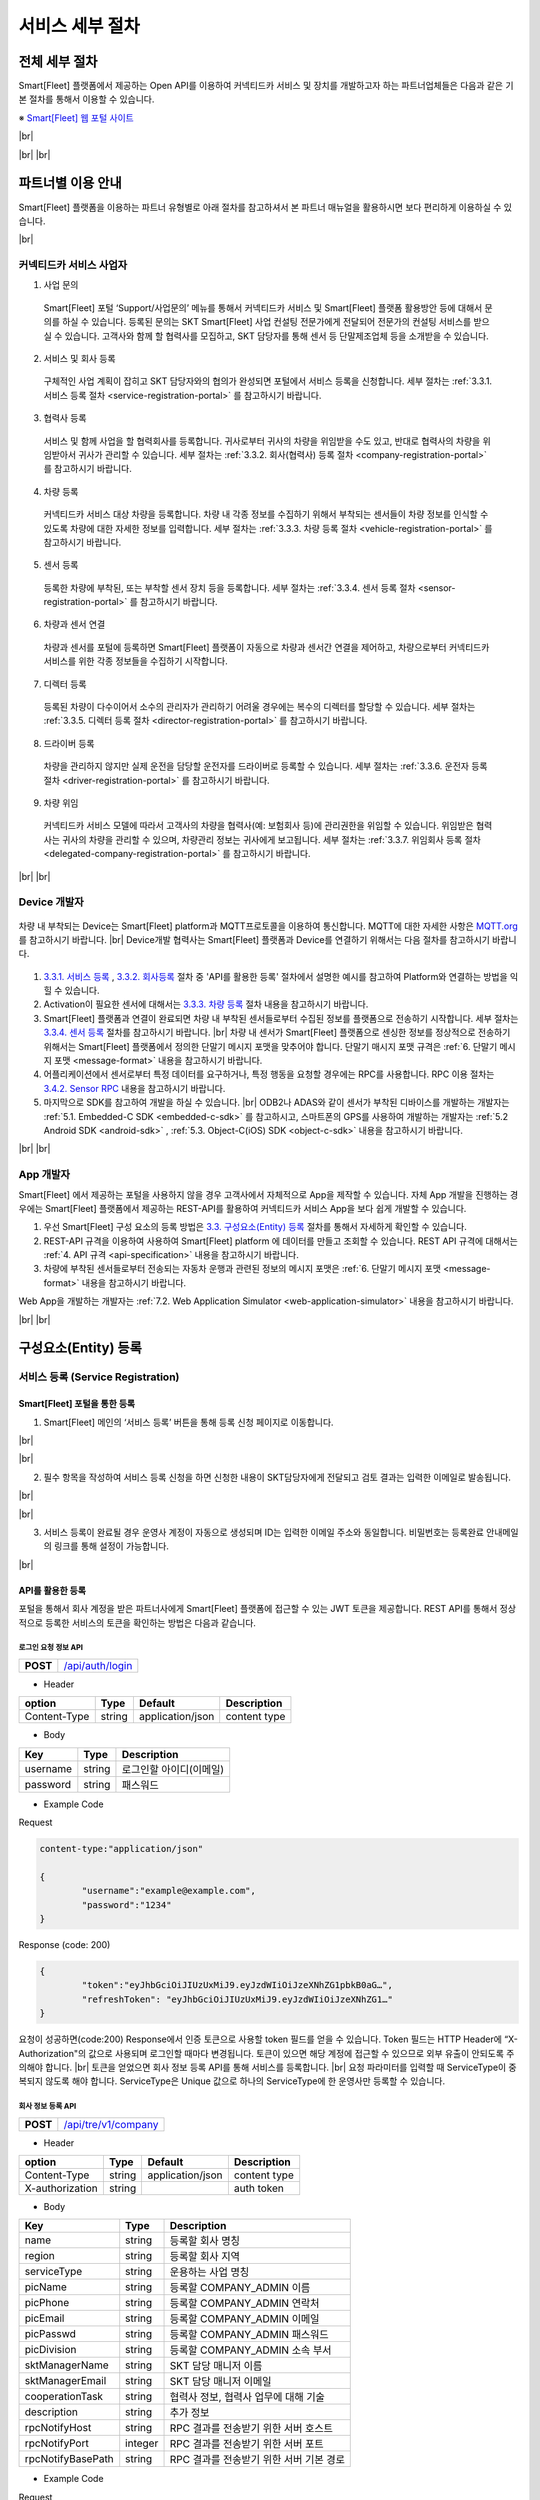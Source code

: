 .. |br| raw:: html

   <br />

서비스 세부 절차
=======================================

전체 세부 절차
------------------

.. rst-class:: text-align-justify

Smart[Fleet] 플랫폼에서 제공하는 Open API를 이용하여 커넥티드카 서비스 및 장치를 개발하고자 하는 파트너업체들은 다음과 같은 기본 절차를 통해서 이용할 수 있습니다.

※ `Smart[Fleet] 웹 포털 사이트 <http://223.39.127.140:9000>`__

|br|

.. image:: ../images/procedure/1.png

|br|
|br|

파트너별 이용 안내
---------------------

.. rst-class:: text-align-justify

Smart[Fleet] 플랫폼을 이용하는 파트너 유형별로 아래 절차를 참고하셔서 본 파트너 매뉴얼을 활용하시면 보다 편리하게 이용하실 수 있습니다.

|br|

커넥티드카 서비스 사업자
~~~~~~~~~~~~~~~~~~~~~~~~~~

1. 사업 문의

..

  .. rst-class:: text-align-justify

  Smart[Fleet] 포털 ‘Support/사업문의’ 메뉴를 통해서 커넥티드카 서비스 및 Smart[Fleet] 플랫폼 활용방안 등에 대해서 문의를 하실 수 있습니다. 등록된 문의는 SKT Smart[Fleet] 사업 컨설팅 전문가에게 전달되어 전문가의 컨설팅 서비스를 받으실 수 있습니다. 고객사와 함께 할 협력사를 모집하고, SKT 담당자를 통해 센서 등 단말제조업체 등을 소개받을 수 있습니다.

2. 서비스 및 회사 등록

..

  .. rst-class:: text-align-justify

  구체적인 사업 계획이 잡히고 SKT 담당자와의 협의가 완성되면 포털에서 서비스 등록을 신청합니다. 세부 절차는 :ref:`3.3.1. 서비스 등록 절차 <service-registration-portal>` 를 참고하시기 바랍니다.

3. 협력사 등록

..

  서비스 및 함께 사업을 할 협력회사를 등록합니다. 귀사로부터 귀사의 차량을 위임받을 수도 있고, 반대로 협력사의 차량을 위임받아서 귀사가 관리할 수 있습니다.
  세부 절차는 :ref:`3.3.2. 회사(협력사) 등록 절차 <company-registration-portal>` 를 참고하시기 바랍니다.

4. 차량 등록

..

  .. rst-class:: text-align-justify

  커넥티드카 서비스 대상 차량을 등록합니다. 차량 내 각종 정보를 수집하기 위해서 부착되는 센서들이 차량 정보를 인식할 수 있도록 차량에 대한 자세한 정보를 입력합니다.
  세부 절차는 :ref:`3.3.3. 차량 등록 절차 <vehicle-registration-portal>` 를 참고하시기 바랍니다.

5. 센서 등록

..

  .. rst-class:: text-align-justify

  등록한 차량에 부착된, 또는 부착할 센서 장치 등을 등록합니다. 세부 절차는 :ref:`3.3.4. 센서 등록 절차 <sensor-registration-portal>` 를 참고하시기 바랍니다.

6. 차량과 센서 연결

..

  .. rst-class:: text-align-justify

  차량과 센서를 포털에 등록하면 Smart[Fleet] 플랫폼이 자동으로 차량과 센서간 연결을 제어하고, 차량으로부터 커넥티드카 서비스를 위한 각종 정보들을 수집하기 시작합니다.

7. 디렉터 등록

..

  .. rst-class:: text-align-justify

  등록된 차량이 다수이어서 소수의 관리자가 관리하기 어려울 경우에는 복수의 디렉터를 할당할 수 있습니다. 세부 절차는 :ref:`3.3.5. 디렉터 등록 절차 <director-registration-portal>` 를 참고하시기 바랍니다.

8. 드라이버 등록

..

  .. rst-class:: text-align-justify

  차량을 관리하지 않지만 실제 운전을 담당할 운전자를 드라이버로 등록할 수 있습니다. 세부 절차는 :ref:`3.3.6. 운전자 등록 절차 <driver-registration-portal>` 를 참고하시기 바랍니다.

9. 차량 위임

..

  .. rst-class:: text-align-justify

  커넥티드카 서비스 모델에 따라서 고객사의 차량을 협력사(예: 보험회사 등)에 관리권한을 위임할 수 있습니다. 위임받은 협력사는 귀사의 차량을 관리할 수 있으며, 차량관리 정보는 귀사에게 보고됩니다. 세부 절차는 :ref:`3.3.7. 위임회사 등록 절차 <delegated-company-registration-portal>` 를 참고하시기 바랍니다.

|br|
|br|

Device 개발자
~~~~~~~~~~~~~~

  .. rst-class:: text-align-justify

차량 내 부착되는 Device는 Smart[Fleet] platform과 MQTT프로토콜을 이용하여 통신합니다. MQTT에 대한 자세한 사항은 `MQTT.org <http://mqtt.org/>`__ 를 참고하시기 바랍니다.
|br|
Device개발 협력사는 Smart[Fleet] 플랫폼과 Device를 연결하기 위해서는 다음 절차를 참고하시기 바랍니다.

  .. rst-class:: text-align-justify

1. `3.3.1. 서비스 등록 <#service-registration>`__ , `3.3.2. 회사등록 <#company-partner-registration>`__ 절차 중 'API를 활용한 등록' 절차에서 설명한 예시를 참고하여 Platform와 연결하는 방법을 익힐 수 있습니다.
2. Activation이 필요한 센서에 대해서는 `3.3.3. 차량 등록 <#vehicle-registration>`__ 절차 내용을 참고하시기 바랍니다.
3. Smart[Fleet] 플랫폼과 연결이 완료되면 차량 내 부착된 센서들로부터 수집된 정보를 플랫폼으로 전송하기 시작합니다. 세부 절차는 `3.3.4. 센서 등록 <#sensor-registration>`__ 절차를 참고하시기 바랍니다. |br| 차량 내 센서가 Smart[Fleet] 플랫폼으로 센싱한 정보를 정상적으로 전송하기 위해서는 Smart[Fleet] 플랫폼에서 정의한 단말기 메시지 포맷을 맞추어야 합니다. 단말기 매시지 포맷 규격은 :ref:`6. 단말기 메시지 포맷 <message-format>` 내용을 참고하시기 바랍니다.
4. 어플리케이션에서 센서로부터 특정 데이터를 요구하거나, 특정 행동을 요청할 경우에는 RPC를 사용합니다. RPC 이용 절차는 `3.4.2. Sensor RPC <#device-rpc>`__ 내용을 참고하시기 바랍니다.
5. 마지막으로 SDK를 참고하여 개발을 하실 수 있습니다. |br| ODB2나 ADAS와 같이 센서가 부착된 디바이스를 개발하는 개발자는 :ref:`5.1. Embedded-C SDK <embedded-c-sdk>` 를 참고하시고, 스마트폰의 GPS를 사용하여 개발하는 개발자는 :ref:`5.2 Android SDK <android-sdk>` , :ref:`5.3. Object-C(iOS) SDK <object-c-sdk>` 내용을 참고하시기 바랍니다.

|br|
|br|

App 개발자
~~~~~~~~~~~~~

.. rst-class:: text-align-justify

Smart[Fleet] 에서 제공하는 포털을 사용하지 않을 경우 고객사에서 자체적으로 App을 제작할 수 있습니다.  자체 App 개발을 진행하는 경우에는 Smart[Fleet] 플랫폼에서 제공하는 REST-API를 활용하여 커넥티드카 서비스 App을 보다 쉽게 개발할 수 있습니다.

.. rst-class:: text-align-justify

1. 우선 Smart[Fleet] 구성 요소의 등록 방법은 `3.3. 구성요소(Entity) 등록 <#entity>`__ 절차를 통해서 자세하게 확인할 수 있습니다.
2. REST-API 규격을 이용하여 사용하여 Smart[Fleet] platform 에 데이터를 만들고 조회할 수 있습니다. REST API 규격에 대해서는 :ref:`4. API 규격 <api-specification>` 내용을 참고하시기 바랍니다.
3. 차량에 부착된 센서들로부터 전송되는 자동차 운행과 관련된 정보의 메시지 포맷은 :ref:`6. 단말기 메시지 포맷 <message-format>` 내용을 참고하시기 바랍니다.

.. rst-class:: text-align-justify

Web App을 개발하는 개발자는 :ref:`7.2. Web Application Simulator <web-application-simulator>` 내용을 참고하시기 바랍니다.

|br|
|br|

.. _entity-procedure:

구성요소(Entity) 등록
------------------------

서비스 등록 (Service Registration)
~~~~~~~~~~~~~~~~~~~~~~~~~~~~~~~~~~~

.. _service-registration-portal:

Smart[Fleet] 포털을 통한 등록
^^^^^^^^^^^^^^^^^^^^^^^^^^^^^^^^^

.. rst-class:: text-align-justify

1. Smart[Fleet] 메인의 ‘서비스 등록’ 버튼을 통해 등록 신청 페이지로 이동합니다.

|br|

.. image:: ../images/procedure/3-1-1.png

|br|

.. rst-class:: text-align-justify

2. 필수 항목을 작성하여 서비스 등록 신청을 하면 신청한 내용이 SKT담당자에게 전달되고 검토 결과는 입력한 이메일로 발송됩니다.

|br|

.. image:: ../images/procedure/3-1-2.png

|br|

.. rst-class:: text-align-justify

3. 서비스 등록이 완료될 경우 운영사 계정이 자동으로 생성되며 ID는 입력한 이메일 주소와 동일합니다. 비밀번호는 등록완료 안내메일의 링크를 통해 설정이 가능합니다.

|br|

API를 활용한 등록
^^^^^^^^^^^^^^^^^^

.. rst-class:: text-align-justify

포털을 통해서 회사 계정을 받은 파트너사에게 Smart[Fleet] 플랫폼에 접근할 수 있는 JWT 토큰을 제공합니다. REST API를 통해서 정상적으로 등록한 서비스의 토큰을 확인하는 방법은 다음과 같습니다.


로그인 요청 정보 API
''''''''''''''''''''

.. rst-class:: table-width-fix
.. rst-class:: text-align-justify

+------------+------------------------------------+
| **POST**   | `/api/auth/login <https://app.swag |
|            | gerbub.com/apis/tremoteye/tremote  |
|            | yeapi/1.0.0#/Auth/post_api_auth_l  |
|            | ogin>`__                           |
+------------+------------------------------------+

-  Header

.. rst-class:: table-width-fix
.. rst-class:: table-width-full
.. rst-class:: text-align-justify

+--------------+--------+------------------+--------------+
| option       | Type   | Default          | Description  |
+==============+========+==================+==============+
| Content-Type | string | application/json | content type |
+--------------+--------+------------------+--------------+

-  Body

.. rst-class:: table-width-fix
.. rst-class:: table-width-full
.. rst-class:: text-align-justify

+----------+--------+-------------------------+
| Key      | Type   | Description             |
+==========+========+=========================+
| username | string | 로그인할 아이디(이메일) |
+----------+--------+-------------------------+
| password | string | 패스워드                |
+----------+--------+-------------------------+

.. role:: underline
        :class: underline

-  Example Code

:underline:`Request`

.. code-block:: none

	content-type:"application/json"

        {
		"username":"example@example.com",
		"password":"1234"
        }


:underline:`Response (code: 200)`

.. code-block:: json

	{
		"token":"eyJhbGciOiJIUzUxMiJ9.eyJzdWIiOiJzeXNhZG1pbkB0aG…",
		"refreshToken": "eyJhbGciOiJIUzUxMiJ9.eyJzdWIiOiJzeXNhZG1…"
	}

.. rst-class:: text-align-justify

요청이 성공하면(code:200) Response에서 인증 토큰으로 사용할 token 필드를 얻을 수 있습니다. Token 필드는 HTTP Header에 “X-Authorization"의 값으로 사용되며 로그인할 때마다 변경됩니다. 토큰이 있으면 해당 계정에 접근할 수 있으므로 외부 유출이 안되도록 주의해야 합니다.
|br|
토큰을 얻었으면 회사 정보 등록 API를 통해 서비스를 등록합니다.
|br|
요청 파라미터를 입력할 때 ServiceType이 중복되지 않도록 해야 합니다. ServiceType은 Unique 값으로 하나의 ServiceType에 한 운영사만 등록할 수 있습니다.

회사 정보 등록 API
''''''''''''''''''

.. rst-class:: table-width-fix
.. rst-class:: text-align-justify

+------------+--------------------------------------+
| **POST**   | `/api/tre/v1/company <https://app.sw |
|            | aggerhub.com/apis/tremoteye/tremotey |
|            | eapi/1.0.0#/Company/post_api_tre_v1_ |
|            | company>`__                          |
+------------+--------------------------------------+

-  Header

.. rst-class:: table-width-fix
.. rst-class:: table-width-full
.. rst-class:: text-align-justify

+-----------------+--------+------------------+--------------+
| option          | Type   | Default          | Description  |
+=================+========+==================+==============+
| Content-Type    | string | application/json | content type |
+-----------------+--------+------------------+--------------+
| X-authorization | string |                  | auth token   |
+-----------------+--------+------------------+--------------+

-  Body

.. rst-class:: table-width-fix
.. rst-class:: table-width-full
.. rst-class:: text-align-justify

+-------------------+---------+-----------------------------------------+
| Key               | Type    | Description                             |
+===================+=========+=========================================+
| name              | string  | 등록할 회사 명칭                        |
+-------------------+---------+-----------------------------------------+
| region            | string  | 등록할 회사 지역                        |
+-------------------+---------+-----------------------------------------+
| serviceType       | string  | 운용하는 사업 명칭                      |
+-------------------+---------+-----------------------------------------+
| picName           | string  | 등록할 COMPANY_ADMIN 이름               |
+-------------------+---------+-----------------------------------------+
| picPhone          | string  | 등록할 COMPANY_ADMIN 연락처             |
+-------------------+---------+-----------------------------------------+
| picEmail          | string  | 등록할 COMPANY_ADMIN 이메일             |
+-------------------+---------+-----------------------------------------+
| picPasswd         | string  | 등록할 COMPANY_ADMIN 패스워드           |
+-------------------+---------+-----------------------------------------+
| picDivision       | string  | 등록할 COMPANY_ADMIN 소속 부서          |
+-------------------+---------+-----------------------------------------+
| sktManagerName    | string  | SKT 담당 매니저 이름                    |
+-------------------+---------+-----------------------------------------+
| sktManagerEmail   | string  | SKT 담당 매니저 이메일                  |
+-------------------+---------+-----------------------------------------+
| cooperationTask   | string  | 협력사 정보, 협력사 업무에 대해 기술    |
+-------------------+---------+-----------------------------------------+
| description       | string  | 추가 정보                               |
+-------------------+---------+-----------------------------------------+
| rpcNotifyHost     | string  | RPC 결과를 전송받기 위한 서버 호스트    |
+-------------------+---------+-----------------------------------------+
| rpcNotifyPort     | integer | RPC 결과를 전송받기 위한 서버 포트      |
+-------------------+---------+-----------------------------------------+
| rpcNotifyBasePath | string  | RPC 결과를 전송받기 위한 서버 기본 경로 |
+-------------------+---------+-----------------------------------------+

-  Example Code

:underline:`Request`

.. code-block:: none

        content-type:"application/json"
	X-Authorization: "Bearer eyJhbGciOiJIUzUxMiJ9.eyJzdWIiOiJzeXNhZG1pbkB0aG…"

	{
		"name":"운영사A",
		"region":"대한민국",
		"serviceType":"example",
		"picName":"김담당자",
		"picEmail":"companya@example.com",
		"picPhone":"010-0000-0000",
		"picPasswd":"1234",
		"picDivision":"사업1팀",
		"sktManagerName":"박매니저",
		"sktManagerEmail":"manager@skt.com",
		"cooperationTask":"수리",
		"description":"additional description",
		"rpcNotifyHost":"localhost",
		"rpcNotifyPort":9000,
		"rpcNotifyBasePath":"/rpc_noti"
	}


:underline:`Response (code: 200)`

.. code-block:: json

	{
		"id": {
			"id": "c7fc12a0-beea-11e7-8bdf-af923035d741"
		},
		"createdTime": 1509530124485,
		"name": "운영사A",
		"serviceType": "example",
		"master": true,
		"masterId": {
			"id": "c7fc12a0-beea-11e7-8bdf-af923035d741"
		},
		"picPasswd": "1234",
		"picName": "김담당자",
		"picPhone": "010-0000-0000",
		"picEmail": "companya@example.com",
		"picDivision": "사업1팀",
		"sktManagerName": "박매니저",
		"sktManagerEmail": "manager@skt.com",
		"cooperationTask": "수리",
		"description": "additional description",
		"rpcNotifyHost": "localhost",
		"rpcNotifyPort": 9000,
		"rpcNotifyBasePath": "/rpc_noti"
	}

.. rst-class:: text-align-justify

정상적으로 등록하면(code:200) 위와 같이 생성된 회사 정보를 Response 값으로 확인할 수 있습니다.
|br|
운영사는 master 필드가 true로 출력되므로 master 필드를 통해 이 회사가 운영사로 등록됐는지 구분할 수 있습니다. 생성한 회사 계정으로 처음 로그인할 때 입력한 picEmail를 아이디, picPasswd를 패스워드로 사용합니다. 예시로 보면 companya@example.com이 아이디, 123가 패스워드입니다. 패스워드는 로그인 후에 변경할 수 있습니다.
|br|
REST API를 사용할 때 입력하는 Company ID는 Response 데이터에 있는 id 필드입니다. 예시에 있는 c7fc12a0-beea-11e7-8bdf-af923035d741이 Company
ID입니다.

|br|
|br|

회사(협력사) 등록 (Company (Partner) Registration)
~~~~~~~~~~~~~~~~~~~~~~~~~~~~~~~~~~~~~~~~~~~~~~~~~~~~

.. _company-registration-portal:

Smart[Fleet] 포털을 통한 등록
^^^^^^^^^^^^^^^^^^^^^^^^^^^^^^

.. rst-class:: text-align-justify

1. 운영사 Admin 계정으로 로그인 후 ‘협력사’ 메뉴에서 등록 가능합니다.

|br|

.. image:: ../images/procedure/3-2-1.png

|br|

.. rst-class:: text-align-justify

2. 협력사 리스트 페이지에서 등록버튼을 통해 등록 페이지 이동

|br|

.. rst-class:: text-align-justify

.. image:: ../images/procedure/3-2-2.png

|br|

.. rst-class:: text-align-justify

3. 필수 항목 입력

|br|

.. image:: ../images/procedure/3-2-3.png

|br|

API를 활용한 등록
^^^^^^^^^^^^^^^^^^

.. rst-class:: text-align-justify

운영사 계정을 통해서 협력사를 생성할 수 있습니다. 협력사를 등록하기 전에 운영사 계정으로 로그인하여 토큰 데이터를 얻습니다. ‘\ `3.3.1. 서비스 등록절차 <#회사-정보-등록-api>`__\ ’와 비교하면 계정이 가진 권한에 차이가 있을 뿐 등록 절차는 동일합니다.

로그인 요청 정보 API
''''''''''''''''''''

.. rst-class:: table-width-fix
.. rst-class:: text-align-justify

+------------+----------------------------------------+
| **POST**   | `/api/auth/login  <https://app.swagger |
|            | hub.com/apis/tremoteye/tremoteyeap     |
|            | i/1.0.0#/Auth/post_api_auth_logi       |
|            | n>`__                                  |
+------------+----------------------------------------+

-  Header

.. rst-class:: table-width-fix
.. rst-class:: table-width-full
.. rst-class:: text-align-justify

+--------------+--------+------------------+--------------+
| option       | Type   | Default          | Description  |
+==============+========+==================+==============+
| Content-Type | string | application/json | content type |
+--------------+--------+------------------+--------------+

-  Body

.. rst-class:: table-width-fix
.. rst-class:: table-width-full
.. rst-class:: text-align-justify

+----------+--------+-------------------------+
| Key      | Type   | Description             |
+==========+========+=========================+
| username | string | 로그인할 아이디(이메일) |
+----------+--------+-------------------------+
| password | string | 패스워드                |
+----------+--------+-------------------------+

-  Example Code

:underline:`Request`

.. code-block:: none

        content-type:"application/json"

	{
		"username":"companya@example.com",
		"password":"1234"
	}


:underline:`Response (code: 200)`

.. code-block:: json

	{
		"token":"eyJhbGciOiJIUzUxMiJ9.eyJzdWIiOiJzeXNhZG1pbkB0aG…",
		"refreshToken": "eyJhbGciOiJIUzUxMiJ9.eyJzdWIiOiJzeXNhZG1…"
	}

.. rst-class:: text-align-justify

요청 파라미터를 입력할 때 협력사 ServiceType에는 운영사와 동일한 ServiceType을 기입합니다. 요청이 성공하면(code:200) Response에서 인증 토큰으로 사용할 token 필드를 얻을 수 있습니다. 토큰을 얻었으면 회사 정보 등록 API를 통해 서비스를 등록합니다.

회사 정보 등록 API
''''''''''''''''''

.. rst-class:: table-width-fix
.. rst-class:: text-align-justify

+-------------+-----------------------------------------------+
|  **POST**   | `api/tre/v1/company <https://app.swaggerhub.c |
|             | om/apis/tremoteye/tremoteyeapi/1.0.0#/Company |
|             | /post_api_tre_v1_comapany>`__                 |
+-------------+-----------------------------------------------+


-  Header

.. rst-class:: table-width-fix
.. rst-class:: table-width-full
.. rst-class:: text-align-justify

+-----------------+--------+------------------+--------------+
| option          | Type   | Default          | Description  |
+=================+========+==================+==============+
| Content-Type    | string | application/json | content type |
+-----------------+--------+------------------+--------------+
| X-authorization | string | application/json | auth token   |
+-----------------+--------+------------------+--------------+

-  Body

.. rst-class:: table-width-fix
.. rst-class:: table-width-full
.. rst-class:: text-align-justify

+-------------------+---------+-----------------------------------------+
| Key               | Type    | Description                             |
+===================+=========+=========================================+
| name              | string  | 등록할 회사 명칭                        |
+-------------------+---------+-----------------------------------------+
| region            | string  | 등록할 회사 지역                        |
+-------------------+---------+-----------------------------------------+
| serviceType       | string  | 운용하는 사업 명칭                      |
+-------------------+---------+-----------------------------------------+
| picName           | string  | 등록할 COMPANY_ADMIN 이름               |
+-------------------+---------+-----------------------------------------+
| picPhone          | string  | 등록할 COMPANY_ADMIN 연락처             |
+-------------------+---------+-----------------------------------------+
| picEmail          | string  | 등록할 COMPANY_ADMIN 이메일             |
+-------------------+---------+-----------------------------------------+
| picPasswd         | string  | 등록할 COMPANY_ADMIN 패스워드           |
+-------------------+---------+-----------------------------------------+
| picDivision       | string  | 등록할 COMPANY_ADMIN 소속 부서          |
+-------------------+---------+-----------------------------------------+
| sktManagerName    | string  | SKT 담당 매니저 이름                    |
+-------------------+---------+-----------------------------------------+
| sktManagerEmail   | string  | SKT 담당 매니저 이메일                  |
+-------------------+---------+-----------------------------------------+
| cooperationTask   | string  | 협력사 정보, 협력사 업무에 대해 기술    |
+-------------------+---------+-----------------------------------------+
| description       | string  | 추가 정보                               |
+-------------------+---------+-----------------------------------------+
| rpcNotifyHost     | string  | RPC 결과를 전송받기 위한 서버 호스트    |
+-------------------+---------+-----------------------------------------+
| rpcNotifyPort     | integer | RPC 결과를 전송받기 위한 서버 포트      |
+-------------------+---------+-----------------------------------------+
| rpcNotifyBasePath | string  | RPC 결과를 전송받기 위한 서버 기본 경로 |
+-------------------+---------+-----------------------------------------+

-  Example Code


:underline:`Request`

.. code-block:: none

        content-type:"application/json"
	X-Authorization: "Bearer eyJhbGciOiJIUzUxMiJ9.eyJzdWIiOiJzeXNhZG1pbkB0aG…"

	{
		"name":"협력사B",
		"region":"대한민국",
		"serviceType":"example",
		"picName":"김담당자",
		"picEmail":"companyb@example.com",
		"picPhone":"010-0000-0000",
		"picPasswd":"1234",
		"picDivision":"사업1팀",
		"sktManagerName":"박매니저",
		"sktManagerEmail":"manager@skt.com",
		"cooperationTask":"수리",
		"description":"additional description",
		"rpcNotifyHost":"localhost",
		"rpcNotifyPort":9000,
		"rpcNotifyBasePath":"/rpc_noti"
	}


:underline:`Response (code: 200)`

.. code-block:: json

	{
		"id": {
			"id": "3820ea50-beec-11e7-8bdf-af923035d741"
		},
		"createdTime": 1509530742131,
		"name": "협력사A",
		"serviceType": "example",
		"master": false,
		"masterId": {
			"id": "c7fc12a0-beea-11e7-8bdf-af923035d741"
		},
		"picPasswd": "1234",
		"picName": "김담당자",
		"picPhone": "010-0000-1111",
		"picEmail": "companya@example.com",
		"picDivision": "사업1팀",
		"sktManagerName": "박매니저",
		"sktManagerEmail": "manager@skt.com",
		"cooperationTask": "수리",
		"description": "additional description",
		"rpcNotifyHost": "localhost",
		"rpcNotifyPort": 9000,
		"rpcNotifyBasePath": "/rpc_noti"
	}

.. rst-class:: text-align-justify

정상적으로 등록하면(code:200) 위와 같이 생성된 회사 정보를 Response 값으로 확인할 수 있습니다.
|br|
협력사는 Master 필드가 False로 출력되므로 Master 필드를 통해 이 회사가 협력사로 등록됐는지 구분할 수 있습니다. 생성한 회사 계정으로 처음 로그인할 때 입력한 picEmail를 아이디로, picPasswd를 패스워드로 사용합니다. 예시로 보면 companyb@example.com이 아이디이고, 1234는 패스워드입니다. 패스워드는 변경할 수 있습니다.
|br|
REST API를 사용할 때 입력하는 Company ID는 Response 데이터에 있는 id입니다. 예시에 있는 3820ea50-beec-11e7-8bdf-af923035d741이 Company ID입니다.

|br|
|br|

차량 등록 (Vehicle Registration)
~~~~~~~~~~~~~~~~~~~~~~~~~~~~~~~~

.. _vehicle-registration-portal:

Smart[Fleet] 포털을 통한 등록
^^^^^^^^^^^^^^^^^^^^^^^^^^^^^^

.. rst-class:: text-align-justify

1. 서비스에 사용할 차량을 등록하는 단계이며, 차량메뉴에서 등록이 가능합니다.

|br|

.. image:: ../images/procedure/3-3-1.png

|br|

.. rst-class:: text-align-justify

2. 차량 리스트 페이지에서 등록 버튼을 통해 등록 페이지로 이동합니다.

|br|

.. image:: ../images/procedure/3-3-2.png

|br|

.. rst-class:: text-align-justify

3. 차량 등록 시 1대씩 등록하거나 파일을 이용하여 대량으로 등록 가능합니다.

|br|

.. image:: ../images/procedure/3-3-3.png

|br|

4. 고객사가 관리중인 파일을 이용하여 대량으로 등록할 경우 CSV파일 형식만 처리 가능합니다. 파일의 양식은 샘플파일을 다운로드하여 참고할 수 있습니다.

|br|

.. image:: ../images/procedure/3-3-4.png

|br|

API를 활용한 등록
^^^^^^^^^^^^^^^^^^

.. rst-class:: text-align-justify

COMPANY_ADMIN, DIRECTOR 계정은 관리하고자 하는 차량을 등록할 수 있습니다. DIRECTOR 계정으로 차량을 생성할 경우 담당 관리자로 해당 DIRECTOR가 설정됩니다. 협력사 계정으로 차량을 등록할 경우 운영사가 차량을 사용할 수 있도록 운영사를 CTOV에 추가합니다.
|br|
요청 파라미터를 입력할 때 mileage는 0을 초과해야 합니다. 파라미터를 누락하거나 0을 입력하면 에러 코드31(파라미터 누락 - Paramsameter 'mileage' can't be empty!) 오류가 발생합니다.

차량 등록 API
'''''''''''''

.. rst-class:: table-width-fix
.. rst-class:: text-align-justify

+------------+--------------------------------------------+
| **POST**   | `/api/tre/v1/vehicle <https://app.swaggerh |
|            | ub.com/apis/tremoteye/tremoteyeapi/        |
|            | 1.0.0#/Vehicle/post_api_tre_v1_ve          |
|            | hicle>`__                                  |
+------------+--------------------------------------------+

-  Header

.. rst-class:: table-width-fix
.. rst-class:: table-width-full
.. rst-class:: text-align-justify

+-----------------+--------+------------------+--------------+
| option          | Type   | Default          | Description  |
+=================+========+==================+==============+
| Content-Type    | string | application/json | content type |
+-----------------+--------+------------------+--------------+
| X-authorization | string |                  | auth token   |
+-----------------+--------+------------------+--------------+

-  Body

.. rst-class:: table-width-fix
.. rst-class:: table-width-full
.. rst-class:: text-align-justify

+----------------+--------+--------------+------------------+
| Key            | Type   | Enum         | Description      |
+================+========+==============+==================+
| vehicleNo      | string |              | 차량 번호        |
+----------------+--------+--------------+------------------+
| vendor         | string |              | 제조사           |
+----------------+--------+--------------+------------------+
| modelCode      | string |              | 모델 코드        |
+----------------+--------+--------------+------------------+
| modelName      | string |              | 모델 이름        |
+----------------+--------+--------------+------------------+
| modelYear      | number |              | 제조년도         |
+----------------+--------+--------------+------------------+
| missionType    | string | AUTO |br|    | 변속기 타입      |
|                |        | MANUAL       |                  |
+----------------+--------+--------------+------------------+
| fuelType       | string | DIESEL |br|  | 연료 타입        |
|                |        | GASOLINE |br||                  |
|                |        | LPG          |                  |
+----------------+--------+--------------+------------------+
| mileage        | number |              | 차량 총 주행거리 |
+----------------+--------+--------------+------------------+
| category       | string | TRUCK |br|   | 카테고리         |
|                |        | BUS |br|     |                  |
|                |        | TAXI |br|    |                  |
|                |        | PERSONAL ETC |                  |
+----------------+--------+--------------+------------------+
| usage          | string |              | 사용 용도        |
+----------------+--------+--------------+------------------+
| displacement   | number |              | 배기량           |
+----------------+--------+--------------+------------------+
| additionalInfo | string |              |                  |
+----------------+--------+--------------+------------------+

-  Example Code

:underline:`Request`

.. code-block:: none

        content-type:"application/json"
	X-Authorization: "Bearer eyJhbGciOiJIUzUxMiJ9.eyJzdWIiOiJzeXNhZG1pbkB0aG…"

	{
		"vehicleNo": "00가0001",
		"vendor": "현대자동차",
		"modelCode": "G80",
		"modelName": "제네시스",
		"modelYear": 2017,
		"missionType": "AUTO",
		"fuelType": "DIESEL",
		"mileage":1,
		"category": "PERSONAL",
		"usage": "배송용",
		"displacement": 1999,
		"additionalInfo": "string"
	}

:underline:`Response (code: 200)`

.. code-block:: json

	{
		"id": {
			"id": "45f8a100-bef0-11e7-8bdf-af923035d741"
		},
		"createdTime": 1509532483338,
		"companyId": {
			"id": "c7fc12a0-beea-11e7-8bdf-af923035d741"
		},
		"directorId": {
			"id": "13814000-1dd2-11b2-8080-808080808080"
		},
		"currentDriverId": {
			"id": "13814000-1dd2-11b2-8080-808080808080"
		},
		"latestTripId": {
			"id": "13814000-1dd2-11b2-8080-808080808080"
		},
		"serviceType": "example",
		"vehicleNo": "00가0001",
		"modelName": "제네시스",
		"modelCode": "G80",
		"vendor": "현대자동차",
		"sensorCount": 0,
		"status": "DEACTIVATED",
		"additionalInfo": "string",
		"modelYear": 2017,
		"usage": "배송용",
		"category": "PERSONAL",
		"missionType": "AUTO",
		"fuelType": "DIESEL",
		"displacement": 1999,
		"mileage": 1,
		"delegateUserCount": 0,
		"lastTripMsgType": null
	}

.. rst-class:: text-align-justify

요청이 성공하면(code:200) Response에서 차량-센서 매핑할 때 사용하는 Vehicle ID를 얻을 수 있습니다. Vehicle ID는 Response 데이터에 있는 id 필드 안 id값입니다. 예시에 있는 45f8a100-bef0-11e7-8bdf-af923035d741이 Vehicle ID입니다.
|br|
처음 등록할 때 차량은 DEACTIVATED 상태로 설정됩니다.

|br|
|br|

센서 등록 (Sensor Registration)
~~~~~~~~~~~~~~~~~~~~~~~~~~~~~~~

.. _sensor-registration-portal:

Smart[Fleet] 포털을 통한 등록
^^^^^^^^^^^^^^^^^^^^^^^^^^^^^

.. rst-class:: text-align-justify

1. 운영사 및 협력사Admin 계정으로 로그인 후 센서메뉴에서 등록 가능합니다.

|br|

.. image:: ../images/procedure/3-4-1.png

|br|

.. rst-class:: text-align-justify

2. 센서 리스트에서 등록버튼을 눌러 등록화면으로 이동합니다.

|br|

.. image:: ../images/procedure/3-4-2.png

|br|

.. rst-class:: text-align-justify

3. 차량 등록 시 1대씩 등록하거나 파일을 이용하여 대량으로 등록 가능합니다.

|br|

.. image:: ../images/procedure/3-4-3.png

|br|

.. rst-class:: text-align-justify

4. 고객사가 관리중인 파일을 이용하여 대량으로 등록할 경우 CSV파일 형식만 처리 가능합니다.
파일의 양식은 샘플파일을 다운로드하여 참고할 수 있습니다.

|br|

.. image:: ../images/procedure/3-4-4.png

|br|

API를 활용한 등록
^^^^^^^^^^^^^^^^^

.. rst-class:: text-align-justify

센서는 COMPANY_ADMIN 권한을 가진 회사 계정으로만 등록할 수 있습니다.

센서 등록 API
'''''''''''''

.. rst-class:: table-width-fix
.. rst-class:: text-align-justify

+------------+--------------------------------------------+
| **POST**   | `/api/tre/v1/sensor <https://app.swaggerh  |
|            | ub.com/apis/tremoteye/tremoteyeapi/1.0.0#/ |
|            | Sensor/post_api_tre_v1_sensor>`__          |
+------------+--------------------------------------------+


-  Header

.. rst-class:: table-width-fix
.. rst-class:: table-width-full
.. rst-class:: text-align-justify

+-----------------+--------+------------------+--------------+
| option          | Type   | Default          | Description  |
+=================+========+==================+==============+
| Content-Type    | string | application/json | content type |
+-----------------+--------+------------------+--------------+
| X-authorization | string |                  | auth token   |
+-----------------+--------+------------------+--------------+

-  Body

.. rst-class:: table-width-fix
.. rst-class:: table-width-full
.. rst-class:: text-align-justify

+--------------------+---------+-----------+---------------------------------+
| Key                | Type    | Enum      | Description                     |
+====================+=========+===========+=================================+
| serialNo           | string  |           | 센서 Serial No.                 |
+--------------------+---------+-----------+---------------------------------+
| credentialsId      | string  |           | Access Token                    |
+--------------------+---------+-----------+---------------------------------+
| vendor             | string  |           | 제조사                          |
+--------------------+---------+-----------+---------------------------------+
| type               | string  | OBD2 |br| | 센서 타입                       |
|                    |         | ADAS      |                                 |
+--------------------+---------+-----------+---------------------------------+
| activationRequired | boolean |           | RPC로 센서 활성화 필요한지 여부 |
+--------------------+---------+-----------+---------------------------------+
| missionType        | string  |           | 변속기 타입                     |
+--------------------+---------+-----------+---------------------------------+
| additionalInfo     | string  |           | 추가 정보                       |
+--------------------+---------+-----------+---------------------------------+

-  Example Code


:underline:`Request`

.. code-block:: none

        content-type:"application/json"
	X-Authorization: "Bearer eyJhbGciOiJIUzUxMiJ9.eyJzdWIiOiJzeXNhZG1pbkB0aG…"

	{
		"serialNo": "A1",
		"credentialsId": "00000000000000000002",
		"vendor": "sk",
		"type": "OBD2",
		"activationRequired": true,
		"additionalInfo": "string"
	}


:underline:`Response (code: 200)`

.. code-block:: json

	{
		"id": {
			"id": "05a55bc0-bf63-11e7-8bdf-af923035d741"
		},
		"createdTime": 1509581767542,
		"vehicleId": {
			"id": "13814000-1dd2-11b2-8080-808080808080"
		},
		"companyId": {
			"id": "c7fc12a0-beea-11e7-8bdf-af923035d741"
		},
		"directorId": {
			"id": "13814000-1dd2-11b2-8080-808080808080"
		},
		"status": "DEACTIVATED",
		"vendor": "sk",
		"type": "OBD2",
		"additionalInfo": "string",
		"lastTripMsgType": null,
		"activationRequired": true,
		"vehicleNo": null,
		"serialNo": "A1",
		"credentialsId": "00000000000000000002"
	}

.. rst-class:: text-align-justify

요청이 성공하면(code:200) Response에서 차량과 센서를 매핑할 때 사용하는 Sensor ID를 얻을 수 있습니다. Sensor ID는 Response 데이터에 있는 id 필드 내의 id 값입니다. 예시에 있는 45f8a100-bef0-11e7-8bdf-af923035d741이 Sensor ID입니다.
|br|
처음 등록할 때 센서는 DEACTIVATED 상태로 설정됩니다. 해당 센서의 activationRequired 필드가 false이면 DEACTIVATED상태일 때도 차량과 매핑이 가능합니다. 매핑하면 ACTIVATED 상태가 됩니다.

|br|
|br|

디렉터 등록 (Director Registration)
~~~~~~~~~~~~~~~~~~~~~~~~~~~~~~~~~~~

.. _director-registration-portal:

Smart[Fleet] 포털을 통한 등록
^^^^^^^^^^^^^^^^^^^^^^^^^^^^^

.. rst-class:: text-align-justify

1. 운영사 및 협력사 Admin로그인 후 각 회사의 디렉터를 등록할 수 있습니다.

|br|

.. image:: ../images/procedure/3-5-1.png

|br|

.. rst-class:: text-align-justify

2. 디렉터 리스트에서 등록 버튼을 눌러 등록 페이지로 이동합니다.

|br|

.. image:: ../images/procedure/3-5-2.png

|br|

.. rst-class:: text-align-justify

3. 필수 정보를 입력한 후 등록버튼을 누르면 입력한 이메일로 디렉터 등록 안내메일이 발송됩니다.

|br|

.. image:: ../images/procedure/3-5-3.png

|br|

.. rst-class:: text-align-justify

4. 수신한 협력사 등록신청 메일에서 비밀번호를 등록하면 협력사 계정 생성이 완료됩니다. ID는 입력한 이메일주소이며 비밀번호는 메일을 통해 등록한 비밀번호 입니다.

|br|

.. image:: ../images/procedure/3-5-4.png

|br|

API를 활용한 등록
^^^^^^^^^^^^^^^^^

.. rst-class:: text-align-justify

디렉터는 COMPANY_ADMIN 권한을 가진 회사 계정으로만 등록할 수 있습니다. 특정 차량들에 대해 관리자로 지정되어 관리하거나, 타 회사의 차량을 위임받아서 모니터링 할 수 있습니다.

디렉터 정보 등록 API
''''''''''''''''''''

.. rst-class:: table-width-fix
.. rst-class:: text-align-justify

+------------+----------------------------------------------+
| **POST**   | `/api/tre/v1/director <https://app.swaggerhub|
|            | .com/apis/tremoteye/tremoteyeapi/            |
|            | 1.0.0#/Director/post_api_tre_v1_d            |
|            | irector>`__                                  |
+------------+----------------------------------------------+


-  Header

.. rst-class:: table-width-fix
.. rst-class:: table-width-full
.. rst-class:: text-align-justify

+-----------------+--------+------------------+--------------+
| option          | Type   | Default          | Description  |
+=================+========+==================+==============+
| Content-Type    | string | application/json | content type |
+-----------------+--------+------------------+--------------+
| X-authorization | string |                  | auth token   |
+-----------------+--------+------------------+--------------+

-  Body

.. rst-class:: table-width-fix
.. rst-class:: table-width-full
.. rst-class:: text-align-justify

+----------+--------+-------------+
| Key      | Type   | Description |
+==========+========+=============+
| name     | string | 디렉터 이름 |
+----------+--------+-------------+
| email    | string | 이메일      |
+----------+--------+-------------+
| phone    | string | 연락처      |
+----------+--------+-------------+
| password | string | 패스워드    |
+----------+--------+-------------+

-  Example Code

:underline:`Request`

.. code-block:: none

        content-type:"application/json"
	X-Authorization: "Bearer eyJhbGciOiJIUzUxMiJ9.eyJzdWIiOiJzeXNhZG1pbkB0aG…"

	{
		"name": "디렉터C",
		"email": "directorc@example.com",
		"phone": "010-0000-0000",
		"password": "1234",
	}


:underline:`Response (code: 200)`

.. code-block:: json

	{
		"id": {
			"id": "8e904530-c06c-11e7-8bdf-af923035d741"
		},
		"createdTime": 1509695813887,
		"companyId": {
			"id": "c7fc12a0-beea-11e7-8bdf-af923035d741"
		},
		"name": "디렉터C",
		"phone": "010-0000-0000",
		"vehicleId": null,
		"latestTripId": {
			"id": "13814000-1dd2-11b2-8080-808080808080"
		},
		"email": "directorc@example.com",
		"authority": "DIRECTOR",
		"password": null,
		"additionalInfo": null,
		"passwordUpdatedTime": 1509695813887
	}

.. rst-class:: text-align-justify

등록할 때 입력한 email이 아이디입니다. Example Code에서 아이디는 directorc@example.com 이고, 패스워드는 1234 입니다. Authority 필드를 통해 해당 계정이 DIRECTOR 계정인지 DRIVER 계정인지 구분할 수 있습니다.

|br|
|br|

운전자 등록 (Driver Registration)
~~~~~~~~~~~~~~~~~~~~~~~~~~~~~~~~~

.. _driver-registration-portal:

Smart[Fleet] 포털을 통한 등록
^^^^^^^^^^^^^^^^^^^^^^^^^^^^^

.. rst-class:: text-align-justify

1. 운영사 및 협력사 Admin로그인 후 각 회사의 드라이버를 등록할 수 있습니다.

|br|

.. image:: ../images/procedure/3-6-1.png

|br|

.. rst-class:: text-align-justify

2. 드라이버 리스트에서 등록 버튼을 눌러 등록 페이지로 이동합니다.

|br|

.. image:: ../images/procedure/3-6-2.png

|br|

.. rst-class:: text-align-justify

3. 필수 정보를 입력한 후 등록버튼을 누르면 드라이버의 등록이 완료됩니다.

|br|

.. image:: ../images/procedure/3-6-3.png

|br|

API를 활용한 등록
^^^^^^^^^^^^^^^^^

.. rst-class:: text-align-justify

운전자는 COMPANY_ADMIN 권한을 가진 회사 계정으로만 등록할 수 있습니다. 차량 운행 서비스를 이용할 수 있습니다.

운전자 등록 API
'''''''''''''''

.. rst-class:: table-width-fix
.. rst-class:: text-align-justify

+------------+---------------------------------------------+
| **POST**   | `/api/tre/v1/driver <https://app.swaggerhub |
|            | .com/apis/tremoteye/tremoteyeapi/           |
|            | 1.0.0#/Driver/post_api_tre_v1_driver>`__    |
+------------+---------------------------------------------+

-  Header

.. rst-class:: table-width-fix
.. rst-class:: table-width-full
.. rst-class:: text-align-justify

+-----------------+--------+------------------+--------------+
| option          | Type   | Default          | Description  |
+=================+========+==================+==============+
| Content-Type    | string | application/json | content type |
+-----------------+--------+------------------+--------------+
| X-authorization | string |                  | auth token   |
+-----------------+--------+------------------+--------------+

-  Body

.. rst-class:: table-width-fix
.. rst-class:: text-align-justify

+----------+--------+-------------+
| Key      | Type   | Description |
+==========+========+=============+
| name     | string | 운전자 이름 |
+----------+--------+-------------+
| email    | string | 이메일      |
+----------+--------+-------------+
| phone    | string | 연락처      |
+----------+--------+-------------+
| password | string | 패스워드    |
+----------+--------+-------------+

-  Example Code

:underline:`Request`

.. code-block:: none

        content-type:"application/json"
	X-Authorization: "Bearer eyJhbGciOiJIUzUxMiJ9.eyJzdWIiOiJzeXNhZG1pbkB0aG…"

	{
		"name": "드라이버B",
		"email": "driverb@example.com",
		"phone": "010-0000-0000",
		"password": "1234"
	}


:underline:`Response (code: 200)`

.. code-block:: json

	{
		"id": {
			"id": "69b5f470-c06d-11e7-8bdf-af923035d741"
		},
		"createdTime": 1509696181554,
		"companyId": {
			"id": "c7fc12a0-beea-11e7-8bdf-af923035d741"
		},
		"name": "드라이버B",
		"phone": "010-0000-0000",
		"vehicleId": null,
		"latestTripId": {
			"id": "13814000-1dd2-11b2-8080-808080808080"
		},
		"email": "driverb@example.com",
		"authority": "DRIVER",
		"password": null,
		"additionalInfo": null,
		"passwordUpdatedTime": 1509696181554
	}

.. rst-class:: text-align-justify

등록할 때 입력한 email이 아이디가 됩니다. Example Code에서 아이디는 driverb@example.com 이고, 패스워드는 1234 입니다. Authority 필드를 통해 해당 계정이 DIRECTOR 계정인지 DRIVER 계정인지 구분할 수 있습니다.

|br|
|br|

위임 회사 등록 (Delegated Company Registration)
~~~~~~~~~~~~~~~~~~~~~~~~~~~~~~~~~~~~~~~~~~~~~~~

.. _delegated-company-registration-portal:

Smart[Fleet] 포털을 통한 등록
^^^^^^^^^^^^^^^^^^^^^^^^^^^^^

.. rst-class:: text-align-justify

1. 운영사 Admin로그인 후 협력사 메뉴에서 각 회사를 위임 회사로 설정할 수 있습니다.

|br|

.. image:: ../images/procedure/3-7-1.png

|br|

.. rst-class:: text-align-justify

2. 협력사 리스트에서 주요협력사 스위치를 눌러 활성화 합니다.

|br|

.. image:: ../images/procedure/3-7-2.png

|br|

.. rst-class:: text-align-justify

3. 주요 협력사로 선택한 회사에 차량을 위임할 수 있습니다. 해당 기능은 차량 메뉴에서 이용 가능합니다.

|br|

.. image:: ../images/procedure/3-7-3.png

|br|

.. rst-class:: text-align-justify

4. 차량 리스트 화면에서 차량 위임버튼을 눌러 위임 화면으로 이동합니다.

|br|

.. image:: ../images/procedure/3-7-4.png

|br|

.. rst-class:: text-align-justify

5. 차량 선택 후 추가버튼을 눌러 차량을 선택된 차량 영역으로 이동시킨 후 다음으로 이동합니다.

|br|

.. image:: ../images/procedure/3-7-5.png

|br|

.. rst-class:: text-align-justify

6. 위임할 회사를 검색 및 선택한 후 위임 버튼을 눌러 위임을 완료합니다.

|br|

.. image:: ../images/procedure/3-7-6.png

|br|

API를 활용한 등록
^^^^^^^^^^^^^^^^^

.. rst-class:: text-align-justify

협력 관계에 있는 회사에 차량을 위임하면 그 회사는 위임 회사가 됩니다. 그 전에 위임하는 회사가 먼저 협력사를 위임 후보 회사로 등록해야 합니다. 회사 간 ServiceType이 동일해야 합니다.

위임 후보 회사 등록 API
'''''''''''''''''''''''

.. rst-class:: table-width-fix
.. rst-class:: text-align-justify

+------------+-------------------------------------------+
| **POST**   |`/api/tre/v1/company/{companyId}/relation/\|
|            |company <https://app.swaggerhub.com/apis/t\|
|            |remoteye/tremoteyeapi/1.0.0#/Relation/post\|
|            |_api_tre_v1_company__companyId__relation_c\|
|            |ompany>`__                                 |
+------------+-------------------------------------------+

-  Header

.. rst-class:: table-width-fix
.. rst-class:: table-width-full
.. rst-class:: text-align-justify

+-----------------+--------+------------------+--------------+
| option          | Type   | Default          | Description  |
+=================+========+==================+==============+
| Content-Type    | string | application/json | content type |
+-----------------+--------+------------------+--------------+
| X-authorization | string |                  | auth token   |
+-----------------+--------+------------------+--------------+

-  Path

.. rst-class:: table-width-fix
.. rst-class:: table-width-full
.. rst-class:: text-align-justify

+-----------+--------+-----------------------------------+
| Key       | Type   | Description                       |
+===========+========+===================================+
| companyId | string | 자신의 회사 ID (위임하는 회사 ID) |
+-----------+--------+-----------------------------------+

-  Body

.. rst-class:: table-width-fix
.. rst-class:: table-width-full
.. rst-class:: text-align-justify

+--------------------+-------------+-----------------------------------------------+
| Key                | Type        | Description                                   |
+=============+======+=============+===============================================+
| toCompanyId | id   | string      | 위임 후보로 등록할 회사 ID (위임받는 회사 ID) |
+-------------+------+-------------+-----------------------------------------------+

-  Example Code

:underline:`Request`

.. code-block:: none

        content-type:"application/json"
	X-Authorization: "Bearer eyJhbGciOiJIUzUxMiJ9.eyJzdWIiOiJzeXNhZG1pbkB0aG…"

	{
		"toCompanyId": {
			"id": "def51a30-c06e-11e7-8bdf-af923035d741"
		}
	}


:underline:`Response (code: 200)`

.. code-block:: json

	{
		"id": {
			"id": "50117bd0-c071-11e7-8bdf-af923035d741"
		},
		"createdTime": 1509697451337,
		"fromCompanyId": {
			"id": "c7fc12a0-beea-11e7-8bdf-af923035d741"
		},
		"toCompanyId": {
			"id": "def51a30-c06e-11e7-8bdf-af923035d741"
		},
		"serviceType": "example",
		"fromCompanyName": "운영사A",
		"toCompanyName": "협력사C"
	}

.. rst-class:: text-align-justify

위임 후보 회사로 등록되어 있는 회사에 특정 차량을 위임할 수 있습니다. 차량을 위임받은 회사는 위임 후보가 아닌 위임 회사가 됩니다.

위임 후보 회사에 차량 위임 API
''''''''''''''''''''''''''''''

.. rst-class:: table-width-fix
.. rst-class:: text-align-justify

+------------+------------------------------------+
| **POST**   | `/api/tre/v1/director/{directorId}\|
|            | /relation/vehicle <https://app.swa\|
|            | ggerhub.com/apis/tremoteye/tremote\|
|            | yeapi/1.0.0#/Relation/post_api_tre\|
|            | _v1_cicle>`__                      |
+------------+------------------------------------+

-  Header

.. rst-class:: table-width-fix
.. rst-class:: table-width-full
.. rst-class:: text-align-justify

+-------------+--------+-------------------------+
| Key         | Type   | Description             |
+=============+========+=========================+
| toCompanyId | string | 차량을 위임받을 회사 ID |
+-------------+--------+-------------------------+

-  Path

.. rst-class:: table-width-fix
.. rst-class:: table-width-full
.. rst-class:: text-align-justify

+-----------------+--------+------------------+--------------+
| option          | Type   | Default          | Description  |
+=================+========+==================+==============+
| Content-Type    | string | application/json | content type |
+-----------------+--------+------------------+--------------+
| X-authorization | string |                  | auth token   |
+-----------------+--------+------------------+--------------+

-  Body

.. rst-class:: table-width-fix
.. rst-class:: table-width-full
.. rst-class:: text-align-justify

+------------------+-------------+----------------+
| Key              | Type        | Description    |
+===========+======+=============+================+
| vehicleId | id   | string      | 위임할 차량 ID |
+-----------+------+-------------+----------------+

-  Example Code

:underline:`Request`

.. code-block:: none

        content-type:"application/json"
	X-Authorization: "Bearer eyJhbGciOiJIUzUxMiJ9.eyJzdWIiOiJzeXNhZG1pbkB0aG…"

	{
		"vehicleId": {
			"id": "45f8a100-bef0-11e7-8bdf-af923035d741"
		}
	}


:underline:`Response (code: 200)`

.. code-block:: json

	{
		"id": {
			"id": "1a598a90-c072-11e7-8bdf-af923035d741"
		},
		"createdTime": 1509698195891,
		"fromCompanyId": {
			"id": "c7fc12a0-beea-11e7-8bdf-af923035d741"
		},
		"fromCompanyName": "운영사A",
		"toCompanyId": {
			"id": "def51a30-c06e-11e7-8bdf-af923035d741"
		},
		"toCompanyName": "협력사C",
		"vehicleId": {
			"id": "45f8a100-bef0-11e7-8bdf-af923035d741"
		},
		"vehicleNo": "00가0001"
	}

|br|
|br|

위임 디렉터 등록 (Delegated Director Registration)
~~~~~~~~~~~~~~~~~~~~~~~~~~~~~~~~~~~~~~~~~~~~~~~~~~

Smart[Fleet] 포털을 통한 등록
^^^^^^^^^^^^^^^^^^^^^^^^^^^^^^

.. rst-class:: text-align-justify

1. 차량을 디렉터에게 할당하는 기능으로 운영사 및 협력사 Admin계정으로 로그인 후 차량메뉴에서 위임 가능합니다.

|br|

.. image:: ../images/procedure/8-1.png

|br|

.. rst-class:: text-align-justify

2. 차량 리스트 화면에서 차량 할당버튼을 눌러 할당 화면으로 이동합니다.

|br|

.. image:: ../images/procedure/8-2.png

|br|

.. rst-class:: text-align-justify

3. 차량 선택 후 추가버튼을 눌러 차량을 선택된 차량 영역으로 이동시킨 후 다음으로 이동합니다.

|br|

.. image:: ../images/procedure/8-3.png

|br|

.. rst-class:: text-align-justify

4. 할당할 디렉터를 검색 및 선택한 후 위임 버튼을 눌러 위임을 완료합니다.

|br|

.. image:: ../images/procedure/8-4.png

|br|

API를 활용한 등록
^^^^^^^^^^^^^^^^^

.. rst-class:: text-align-justify

Company_Admin, Director 권한 계정은 Director 에게 특정 차량의 권한을 위임할 수 있습니다. API를 통해 권한이 설정된 디렉터는 할당된 차량에 대해 Delegated_director 권한을 가집니다. Company_admin은 자신의 회사에 속한 차량 또는 위임 회사에 할당한 차량에 대해서만 본인이 속한 회사의 Director에게 권한을 설정 할 수 있습니다. Director는 본인이 관리하는 차량에 한해서 다른 Director 를 Delegated Director로 설정 할 수 있습니다. 단, Director 가 다른 회사 소속일 경우에는 위임 회사에 차량 위임 권한을 가진 Director일 경우에만 권한 위임이 가능합니다.

|br|

디렉터 정보 등록 API
''''''''''''''''''''

.. rst-class:: table-width-fix
.. rst-class:: text-align-justify

+------------+-------------------------------------------+
| **POST**   | `/api/tre/v1/director/{directorId}\       |
|            | /relation/vehicle <https://app.swaggerhub\|
|            | .com/apis/tremoteye/tremoteyeapi/\        |
|            | 1.0.0#/Relation/post_api_tre_v1_d\        |
|            | irector__directorId__relation_vehicle>`__ |
+------------+-------------------------------------------+

-  Header

.. rst-class:: table-width-fix
.. rst-class:: table-width-full
.. rst-class:: text-align-justify

+-----------------+--------+------------------+--------------+
| option          | Type   | Default          | Description  |
+=================+========+==================+==============+
| Content-Type    | string | application/json | content type |
+-----------------+--------+------------------+--------------+
| X-authorization | string |                  | auth token   |
+-----------------+--------+------------------+--------------+

-  Path

.. rst-class:: table-width-fix
.. rst-class:: table-width-full
.. rst-class:: text-align-justify

+------------+--------+---------------------------+
| Key        | Type   | Description               |
+============+========+===========================+
| directorId | string | 차량을 위임받을 디렉터 ID |
+------------+--------+---------------------------+

-  Body

.. rst-class:: table-width-fix
.. rst-class:: table-width-full
.. rst-class:: text-align-justify

+------------------+-------------+----------------+
| Key              | Type        | Description    |
+===========+======+=============+================+
| vehicleId | id   | string      | 위임할 차량 ID |
+-----------+------+-------------+----------------+

-  Example Code

:underline:`Request`

.. code-block:: none

        content-type:"application/json"
	X-Authorization: "Bearer eyJhbGciOiJIUzUxMiJ9.eyJzdWIiOiJzeXNhZG1pbkB0aG…"

	{
		"vehicleId": {
			"id": "45f8a100-bef0-11e7-8bdf-af923035d741"
		}
	}


:underline:`Response (code: 200)`

.. code-block:: json

	{
		"id": {
			"id": "74d18670-c073-11e7-8bdf-af923035d741"
		},
		"createdTime": 1509698777167,
		"companyId": {
			"id": "c7fc12a0-beea-11e7-8bdf-af923035d741"
		},
		"companyName": "운영사A",
		"userId": {
			"id": "8e904530-c06c-11e7-8bdf-af923035d741"
		},
		"userName": "디렉터C",
		"vehicleId": {
			"id": "45f8a100-bef0-11e7-8bdf-af923035d741"
		},
		"vehicleNo": "00가0001",
		"userRole": "DELEGATED_DIRECTOR"
	}

|br|
|br|

위임 운전자 등록 (Delegated Driver Registration)
~~~~~~~~~~~~~~~~~~~~~~~~~~~~~~~~~~~~~~~~~~~~~~~~

Smart[Fleet] 포털을 통한 등록
^^^^^^^^^^^^^^^^^^^^^^^^^^^^^

.. rst-class:: text-align-justify

1. 운영사 및 협력사 어드민, 디렉터 계정으로 로그인하여 차량 메뉴에서 등록 가능합니다.

|br|

.. image:: ../images/procedure/3-9-1.png

|br|

.. rst-class:: text-align-justify

2. 차량 정보를 눌러 상세페이지로 이동합니다.

|br|

.. image:: ../images/procedure/3-9-2.png

|br|

.. rst-class:: text-align-justify

3. 차량 상세 정보의 드라이버 영역에 드라이버 이름을 입력하면 자동으로 검색된 리스트가 표시되며 리스트에세 드라이버를 선택 후 수정버튼을 눌러 저장합니다.

|br|

.. image:: ../images/procedure/3-9-3.png

|br|

API를 활용한 등록
^^^^^^^^^^^^^^^^^

.. rst-class:: text-align-justify

Company_admin, director 권한 계정은 Driver 에게 특정 차량을 운행 할 수 있는 권한을 위임할 수 있습니다. API를 통해 권한이 설정된 Driver 는 해당 차량에 대해 delegated_driver 권한을 가집니다. Company_admin은 자신의 회사에 속한 차량 또는 위임회사에 할당된 차량에 대해서만 본인이 속한 회사의 driver에게 권한을 설정 할 수 있습니다.

Director는 본인이 관리하는 차량이거나 본인이 Delegated_director로 등록된 차량에 한해서 본인이 속한 회사의 driver에게 권한을 설정 할 수 있습니다.

Driver에게 이용 가능한 차량 등록 API
''''''''''''''''''''''''''''''''''''

.. rst-class:: table-width-fix
.. rst-class:: text-align-justify

+------------+---------------------------------------+
| **POST**   | `/api/tre/v1/driver/{driverId}/rel\   |
|            | ation/vehicle <https://app.swaggerhub\|
|            | .com/apis/tremoteye/tremoteyeapi/\    |
|            | 1.0.0#/Relation/post_api_tre_v1_d\    |
|            | river__driverId__relation_vehicle>`__ |
+------------+---------------------------------------+

-  Header

.. rst-class:: table-width-fix
.. rst-class:: table-width-full
.. rst-class:: text-align-justify

+-----------------+--------+------------------+--------------+
| option          | Type   | Default          | Description  |
+=================+========+==================+==============+
| Content-Type    | string | application/json | content type |
+-----------------+--------+------------------+--------------+
| X-authorization | string |                  | auth token   |
+-----------------+--------+------------------+--------------+

-  Path

.. rst-class:: table-width-fix
.. rst-class:: table-width-full
.. rst-class:: text-align-justify

+----------+--------+-----------------------------+
| Key      | Type   | Description                 |
+==========+========+=============================+
| driverId | string | 차량을 위임받을 드라이버 ID |
+----------+--------+-----------------------------+

-  Body

.. rst-class:: table-width-fix
.. rst-class:: text-align-justify

+------------------+-------------+----------------+
| Key              | Type        | Description    |
+===========+======+=============+================+
| vehicleId | id   | string      | 위임할 차량 ID |
+-----------+------+-------------+----------------+

-  Example Code

:underline:`Request`

.. code-block:: none

        content-type:"application/json"
	X-Authorization: "Bearer eyJhbGciOiJIUzUxMiJ9.eyJzdWIiOiJzeXNhZG1pbkB0aG…"

	{
		"vehicleId": {
			"id": "45f8a100-bef0-11e7-8bdf-af923035d741"
		}
	}


:underline:`Response (code: 200)`

.. code-block:: json

	{
		"id": {
			"id": "9b631230-c074-11e7-8bdf-af923035d741"
		},
		"createdTime": 1509699271373,
		"companyId": {
			"id": "c7fc12a0-beea-11e7-8bdf-af923035d741"
		},
		"companyName": "운영사A",
		"userId": {
			"id": "69b5f470-c06d-11e7-8bdf-af923035d741"
		},
		"userName": "드라이버B",
		"vehicleId": {
			"id": "45f8a100-bef0-11e7-8bdf-af923035d741"
		},
		"vehicleNo": "00가0001",
		"userRole": "DRIVER"
	}

|br|
|br|

Device 연동 절차
-----------------

Device Connection
~~~~~~~~~~~~~~~~~

.. rst-class:: text-align-justify

Smart[Fleet] 플랫폼은 단말과 연동을 위해 MQTTS 프로토콜을 사용합니다. 단말이 MQTTS 프로토콜을 통해 Smart[Fleet] 플랫폼과 연동할 때 다음의 설정 값이 필요합니다.

.. rst-class:: table-width-fix
.. rst-class:: text-align-justify

+-----------------------------------+-----------------------------------+
| 구분                              | Value                             |
+===================================+===================================+
| URL                               | `smartfleet.sktelecom.com <http:/ |
|                                   | /smartfleet.sktelecom.com>`__     |
+-----------------------------------+-----------------------------------+
| Port                              | 8883                              |
+-----------------------------------+-----------------------------------+
| username                          | 할당 받은 Access Token (20자리)   |
|                                   | 값                                |
+-----------------------------------+-----------------------------------+
| password                          | N/A                               |
+-----------------------------------+-----------------------------------+
| cleanSession                      | True                              |
+-----------------------------------+-----------------------------------+
| version                           | 3.1.1                             |
+-----------------------------------+-----------------------------------+

.. rst-class:: text-align-justify

Username 필드에는 해당 단말의 Credentials ID 값을 입력합니다. 단말의 Credentials ID 값은 `Smart[Fleet] REST API <https://app.swaggerhub.com/apis/tremoteye/tremoteyeapi/1.0.0#/Sensor/get_api_tre_v1_sensor>`__ 를 통해서 얻을 수 있습니다. cleanSession 필드가 true면 이전 세션 정보가 아직 존재할 경우 클라이언트와 서버에서 이전 세션 정보를 삭제합니다. MQTT 버전은 3.1.1을 사용합니다.

:underline:`Example Code`

.. code-block:: javascript

	const mqtt = require('mqtt');

	const client = mqtt.connect('mqtts://smartfleet.sktelecom.com:8883',{
		username : "",
		clean : true,
		rejectUnauthorized : false
	});

|br|
|br|

Device RPC
~~~~~~~~~~

.. rst-class:: text-align-justify

RPC는 Remote Procedure Call의 약자로 원격에 있는 함수를 호출해주는 기능을 말합니다. Device RPC는 어플리케이션에서 원격으로 센서의 기능을 호출함으로써 제어합니다. 어플리케이션에서 요청된 단말 제어 절차는 아래와 같습니다.

|br|

.. image:: ../images/procedure/4-2.png

|br|

Pre-Step
^^^^^^^^

.. rst-class:: text-align-justify

`3.4.1. Device Connection <#device-connection>`__ 절차를 거칩니다. 단말이 정상적으로 연결되면 세션이 생성됩니다. 세션이 생성된 후 RPC 요청을 수신하기 위해 토픽을 구독합니다. MQTTS에서 토픽을 구독하면 필터에 일치하는 토픽에 대한 발행물이 클라이언트로 송신됩니다. 여기서 필터에 일치하는 발행물은 해당 단말에 대한 RPC 요청이 됩니다.
|br|
RPC 요청을 수신하는 토픽은 아래와 같습니다.

.. rst-class:: table-width-fix

+-----------+-----------------------------+
| **Topic** | v1/sensors/me/rpc/request/+ |
+-----------+-----------------------------+

:underline:`Example Code`

.. code-block:: javascript

	client.subscribe("v1/sensors/me/rpc/request/+");

.. rst-class:: text-align-justify

Device RPC 절차 이전에 `3.4.3. Device Activation <#_Device_Activation>`__ 절차를 거칩니다. 서비스 등록 단계에서 RPC 결과 및 단말 Attribute 변경 정보를 수신하기 위한 HTTP Server 주소를 기입 받습니다.

Procedure
^^^^^^^^^

.. rst-class:: text-align-justify

1. 고객사의 Application에서 단말 제어 요청이 발생합니다.

.. rst-class:: text-align-justify

2. 고객사의 Application이 HTTPS POST 메시지를 통해서 RPC 요청을 수행합니다. 요청 메시지 포맷은 `6.2. RPC 메시지 포맷 <rpc-message-format>`__ 을 참고합니다. |br| RPC 요청 API는 아래와 같습니다.

.. rst-class:: table-width-fix

+------------+----------------------------------------------+
| **POST**   | `/api/plugins/rpc/twoway/{sensorId\          |
|            | } <https://app.swaggerhub.com/apis/\         |
|            | tremoteye/tremoteyeapi/1.0.0#/Sensor/\       |
|            | post_api_plugins_rpc_twoway__sensorId_>`__   |
+------------+----------------------------------------------+

.. rst-class:: text-align-justify

3. 플랫폼은 2번과정에서 수신한 RPC 요청 메세지를 단말에 포워딩 합니다. 이 때, 플랫폼은 RPC에 대한 요청 식별자 Request-ID를 Topic의 하나로 제공합니다.

.. rst-class:: text-align-justify

+-----------+----------------------------------------+
| **Topic** | v1/sensors/me/rpc/request/{Request-ID} |
+-----------+----------------------------------------+

.. rst-class:: text-align-justify

4. 단말은 RPC 요청을 수신했다는 Ack를 플랫폼에 Return합니다. 단 해당 수신에 대한 Ack 메시지가 20초 내로 전송되지 않으면 Timeout 된 후 에러로 처리됩니다. |br| RPC Ack를 발송하는 토픽은 아래와 같습니다.

.. rst-class:: table-width-fix
.. rst-class:: text-align-justify

+-----------------+-----------------------------------------------------+
| **Topic**       | v1/sensors/me/rpc/response/{Request-ID}             |
+-----------------+-----------------+-----------------------------------+
| **메시지 포맷** | :ref:`Response <vendor-specific-msg-response>` 참조 |
+-----------------+-----------------+-----------------------------------+

.. rst-class:: text-align-justify

5. 플랫폼은 RPC 요청 수신 결과 메세지를 포워딩하여 Application에 상기 4번의 Response 형태로 응답합니다.

.. rst-class:: text-align-justify

6. 단말은 RPC 결과를 플랫폼에 전달합니다. RPC 결과를 발송하는 토픽은 아래와 같습니다.

.. rst-class:: table-width-fix
.. rst-class:: text-align-justify

+-----------------+-----------------------------------------------------+
| **Topic**       | v1/sensors/me/rpc/result/{Request-ID}               |
+-----------------+-----------------+-----------------------------------+
| **메시지 포맷** | :ref:`Result <vendor-specific-msg-result>` 참조     |
+-----------------+-----------------+-----------------------------------+

.. rst-class:: text-align-justify

7. 플랫폼은 상기 6번 과정의 Attribute가 Update 된 경우에 해당 결과를 그대로 고객사의 application에 푸시 형태로 제공합니다. 이 때 주소는 Prestep에서 정의한 HTTP Server 주소를 활용합니다.

|br|
|br|

Device Activation
~~~~~~~~~~~~~~~~~

.. rst-class:: text-align-justify

일부 OBD 단말은 정보를 올리기 위해서는 차량과 매핑을 통해 가져올 수 있는 센서 데이터들을 설정해야 합니다. 차량의 모델, 배기량, 연료 타입 등에 따라 측정 가능한 센서 데이터의 개수와 종류가 달라질 수 있기 때문입니다.
OBD가 측정 할 수 있는 센서 데이터의 종류가 100가지 있다고 가정하면 차량 A는 50가지, 차량 B는 40가지 이렇게 차량마다 측정 데이터가 다를 수 있습니다.
이를 위해 차량에 맞는 데이터만 가져오도록 설정하는 작업이 단말 활성화 절차(Device Activation)입니다.
|br|
Device Activation은 활성화가 필요한 절차, 필요하지 않은 절차로 나뉘어집니다.

|br|

Activation이 필요한 단말의 등록 절차
^^^^^^^^^^^^^^^^^^^^^^^^^^^^^^^^^^^^

.. rst-class:: text-align-justify

센서 동작 전 센서의 활성화(Activation)가 요구되는 단말에 적용되는 등록 절차를 기술합니다.

|br|

.. image:: ../images/procedure/4-3-1.png

|br|

Prestep
'''''''

.. rst-class:: text-align-justify

사전에 각 단말은 SKT에서 제공한 Access Token (Sensor API의 credentialsId 필드)을 보유하고 있어야 하며, Application (고객사)에서도 동일한 Access Token을 보유하고 있어야 합니다.

Procedure
'''''''''

.. rst-class:: text-align-justify

1. Application Owner가 포털이나 HTTPS API를 통하여 플랫폼에 단말의 정보를 등록합니다. 센서 등록 설명은 `3.2.4. 센서 등록 <#센서-등록-sensor-registration>`__ 절차를 참고합니다.

.. rst-class:: text-align-justify

2. 플랫폼은 1번 과정에서 요청받은 정보를 기반으로 단말을 등록합니다. 상기 등록 과정에서 오류가 발생한 경우에는 수신 받은 인터페이스에 따라 회신합니다.

.. rst-class:: text-align-justifys

3. 단말을 플랫폼에 연결을 시도합니다. 세부 절차는 `3.4.1. Device Connection <#device-connection>`__ 절차를 참고합니다.

.. rst-class:: text-align-justify

4. 단말이 연결되면 세션이 생성됩니다. 세션이 생성된 후 RPC 요청을 수신하기 위해 토픽을 구독합니다. MQTTS에서 토픽을 구독하면 필터에 일치하는 토픽에 대한 발행물이 클라이언트로 송신됩니다. 여기서 필터에 일치하는 발행물은 해당 단말에 대한 RPC 요청이 됩니다. |br| RPC 요청을 수신하는 토픽은 아래와 같습니다.

.. rst-class:: table-width-fix
.. rst-class:: text-align-justify

+-----------+-----------------------------+
| **Topic** | v1/sensors/me/rpc/request/+ |
+-----------+-----------------------------+

:underline:`Example Code`

.. code-block:: javascript

	client.subscribe("v1/sensors/me/rpc/request/+");

.. rst-class:: text-align-justify

5. 차량과 등록된 센서 간 매핑을 요청합니다. 매핑 API는 아래와 같습니다.

.. rst-class:: table-width-fix
.. rst-class:: text-align-justify

+------------+------------------------------------------+
| **POST**   | `/api/tre/v1/sensor/{sensorId}/veh\      |
|            | icle/{vehicleId} <https://app.swaggerhub\|
|            | .com/apis/tremoteye/tremoteyeapi/\       |
|            | 1.0.0#/Sensor/post_api_tre_v1_sen\       |
|            | sor__sensorId__vehicle__vehicleId_>`__   |
+------------+------------------------------------------+

.. rst-class:: text-align-justify

6. 플랫폼에서 요청 받은 단말이 Activation이 필요한지 여부를 판단합니다. 단말의 Activation 필요 여부는 플랫폼에 단말을 등록할 때 입력한 activationRequired 필드 값에 따라 구분합니다. activationRequired 값이 true이면 Activation이 필요하다고 간주합니다.

.. rst-class:: text-align-justify

7. 상기 6번 과정에서 단말이 Activation이 필요하다고 명시된 경우 플랫폼은 해당 단말에 Activation 정보를 내려주기 위한 RPC를 제공합니다. |br| 메시지 포맷은 :ref:`6.2.2. Device Activation의 Request <device-activation-request>` 항목을 참고합니다.

.. rst-class:: text-align-justify

8. 단말이 7번 단계의 Activation 요청을 수신합니다.

.. rst-class:: text-align-justify

9. 단말은 이에 따라 Activation 수행 예정이라는 메세지를 플랫폼에 전달합니다. |br| 메시지 포맷은 :ref:`6.2.2. Device Activation의 Response <device-activation-response>` 항목을 참고합니다. |br| 해당 메세지를 발송하는 토픽은 아래와 같습니다.

.. rst-class:: text-align-justify

+-------------------+-----------------------------------+
| **Topic**         | v1/sensors/me/rpc/response/{Reque\|
|                   | st-ID}                            |
+-------------------+-----------------------------------+
| **메시지 포맷**   | `Response  <device-activation-res |
|                   | ponse>`__                         |
+-------------------+-----------------------------------+

.. rst-class:: text-align-justify

10. 플랫폼이 고객사(포털 또는 HTTP Response)에게 9번 과정의 단말 RPC 메시지 수신 상태를 전달합니다. 이는 매핑과 Activation은 추후에 진행되는 것을 명시합니다.

.. rst-class:: text-align-justify

11. 단말이 Activation을 수행한 후에 Activation 결과를 단말이 플랫폼에 전달합니다. Activation 작업은 일반적으로 일정 시간이 걸릴 수 있습니다. |br| Activation 결과를 발송하는 토픽은 아래와 같습니다.

.. rst-class:: text-align-justify

+-------------------+-----------------------------------+
| **Topic**         | v1/sensors/me/rpc/result/{Request\|
|                   | -ID}                              |
+-------------------+-----------------------------------+
| **메시지 포맷**   | `Result <device-activation-resul  |
|                   | t>`__                             |
+-------------------+-----------------------------------+

.. rst-class:: text-align-justify

12. 플랫폼은 수신한 Activation 결과를 저장하고 정상적으로 Activation이 된 경우 단말과 차량을 매핑합니다.

.. rst-class:: text-align-justify

13. 플랫폼은 12번의 결과를 고객사에 전달합니다.

|br|

Activation이 필요하지 않는 단말의 등록 절차
^^^^^^^^^^^^^^^^^^^^^^^^^^^^^^^^^^^^^^^^^^^

.. rst-class:: text-align-justify

단말 동작 전 단말의 활성화(Activation)가 요구되지 않는 단말에 적용되는 등록 절차를 기술합니다.

|br|

.. image:: ../images/procedure/4-3-2.png

|br|

Prestep
'''''''

.. rst-class:: text-align-justify

사전에 각 단말은 SKT에서 제공한 Access Token (Sensor API의 credentialsId 필드)을 보유하고 있어야 하며, Application (고객사)에서도 동일한 Access Token을 보유하고 있어야 합니다.

Procedure
'''''''''

.. rst-class:: text-align-justify

1. Application Owner가 포털이나 HTTPS API를 통하여 플랫폼에 단말의 정보를 등록합니다. 센서 등록 설명은 `3.3.4. 센서 등록 <#sensor-registration>`__ 절차을 참고합니다.

.. rst-class:: text-align-justify

2. 플랫폼은 1번 과정에서 요청받은 정보를 기반으로 단말을 등록합니다. 상기 등록 과정에서 오류가 발생한 경우에는 수신 받은 인터페이스에 따라 회신합니다.

.. rst-class:: text-align-justify

3. 단말과 플랫폼간 연결을 시도합니다. 세부 절차는 `3.4.1. Device Connection <#device-connection>`__ 내용을 참고합니다.

.. rst-class:: text-align-justify

4. 단말이 연결되면 세션이 생성됩니다. 세션이 생성된 후 RPC 요청을 수신하기 위해 토픽을 구독합니다. MQTTS에서 토픽을 구독하면 필터에 일치하는 토픽에 대한 발행물이 클라이언트로 송신됩니다. 여기서 필터에 일치하는 발행물은 해당 단말에 대한 RPC 요청이 됩니다. |br| RPC 요청을 수신하는 토픽은 아래와 같습니다.

.. rst-class:: table-width-fix
.. rst-class:: text-align-justify

+-----------+-----------------------------+
| **Topic** | v1/sensors/me/rpc/request/+ |
+-----------+-----------------------------+

:underline:`Example Code`

.. code-block:: javascript

	client.subscribe("v1/sensors/me/rpc/request/+");

.. rst-class:: table-width-fix
.. rst-class:: text-align-justify

5. 차량과 등록된 센서 간 매핑을 요청합니다. 매핑 API는 아래와 같습니다.

+------------+------------------------------------------+
| **POST**   | `/api/tre/v1/sensor/{sensorId}/vehicle/{\|
|            | vehicleId} <https://app.swaggerhub.com/a\|
|            | pis/tremoteye/tremoteyeapi/1.0.0#/Sensor\|
|            | /post_api_tre_v1_sensor__sensorId__vehic\|
|            | le__vehicleId_>`__                       |
+------------+------------------------------------------+

.. rst-class:: text-align-justify

6. 플랫폼에서 요청 받은 단말이 Activation이 필요한지 여부를 판단합니다. 단말의 Activation 필요 여부는 플랫폼에 단말을 등록할 때 입력한 activationRequired 필드 값에 따라 구분합니다. activationRequired 값이 false이면 Activation이 필요없다고 간주합니다.

.. rst-class:: text-align-justify

7. Activation이 필요없다고 판단되면 5번 과정의 매핑 요청에 따라 센서 엔티티에 센서가 연결된 차량의 식별자를 기입하여 논리적인 링크를 구성합니다.

.. rst-class:: text-align-justify

8. 플랫폼이 고객사(포털 또는 HTTPS Response)에게 센서와 차량 매핑 결과를 전달합니다.

|br|
|br|

OBD Device Procedure
~~~~~~~~~~~~~~~~~~~~

.. rst-class:: text-align-justify

단말 활성화 작업까지 마쳤다면 실제로 운행 데이터를 송수신할 차례입니다.
|br|
OBD 단말이 데이터를 전송하는 프로시저를 명세합니다.

|br|

OBD Trip Data
^^^^^^^^^^^^^

.. rst-class:: text-align-justify

OBD 센서에서 발생한 운행 기록을 위한 정보를 업로드 하는 절차를 기술합니다.

|br|

.. image:: ../images/procedure/4-4-1.png

|br|

Prestep
'''''''

.. rst-class:: text-align-justify

본 가이드 문서 중 `3.3.4. Device Activation <#device-activation>`__ 절차를 정상적으로 수행합니다.

Procedure
'''''''''

.. rst-class:: text-align-justify

1. 단말은 차량의 운행이 시작되는 순간부터 등록 시점에 명세한 주기에 따라 Microtrip 데이터를 플랫폼에 전달합니다. |br| 플랫폼에 Microtrip 전달하는 토픽은 아래와 같습니다. QoS 값은 ‘1’로 설정합니다.

.. rst-class:: table-width-fix
.. rst-class:: text-align-justify

+-------------------+------------------------------------------+
| **Topic**         | v1/sensors/me/tre                        |
+-------------------+------------------------------------------+
| **메시지 포맷**   | `Microtrip <microtrip-message-format>`__ |
+-------------------+------------------------------------------+

.. rst-class:: text-align-justify

2. 단말은 차량 운행이 종료된 후 운행 종료를 알리는 Trip 데이터를 플랫폼에 전달합니다. |br| 플랫폼에 Trip 전달하는 토픽은 아래와 같습니다. QoS 값은 1로 설정합니다.

.. rst-class:: table-width-fix
.. rst-class:: text-align-justify

+-----------------+--------------------------------------+
| **Topic**       | v1/sensors/me/tre                    |
+-----------------+--------------------------------------+
| **메시지 포맷** | `Trip <trip-messgae-format>`__       |
+-----------------+--------------------------------------+

|br|
|br|

OBD Event Data
^^^^^^^^^^^^^^

.. rst-class:: text-align-justify

OBD 센서에서 발생한 운행 이벤트 정보를 업로드 하는 절차를 기술합니다.

|br|

.. image:: ../images/procedure/4-4-2.png

|br|

Prestep
'''''''

.. rst-class:: text-align-justify

본 가이드 문서 중 `3.4.3. Device Activation <#device-activation>`__ 절차를 정상적으로 수행합니다.

Procedure
'''''''''

.. rst-class:: text-align-justify

1. 차량에서 플랫폼에 전달할 이벤트가 발생합니다.

.. rst-class:: text-align-justify

2. 1번 과정에서 발생한 이벤트를 아래 규격에 맞추어 플랫폼에 전달합니다. 이벤트는 Time Series와 Attributes 두 종류로 나눠지며 서로 다른 토픽을 사용합니다. |br| 플랫폼에 이벤트 전달하는 토픽은 아래와 같습니다. QoS 값은 1로 설정합니다.

.. rst-class:: table-width-fix
.. rst-class:: text-align-justify

+-----------+-----------------------------+--------------------------+
| **Topic** | *Time Series 이벤트인 경우* | v1/sensors/me/telemetry  |
|           +-----------------------------+--------------------------+
|           | *Attributes 이벤트인 경우*  | v1/sensors/me/attributes |
+-----------+-----------------------------+--------------------------+

.. rst-class:: text-align-justify

전달 가능한 이벤트는 아래와 같습니다. 메세지 포맷은 `6.1.1 Payload Types <payload-types>`__ 를 참조합니다.

-  Diagnostic Information (Time Series)
-  Collision warning (Driving) (Time Series)
-  Collision warning (Paramsking) (Time Series)
-  Battery Warning (Attributes)
-  Unplugged Warning (Attributes)
-  Turn-off Warning (Attributes)

|br|
|br|
